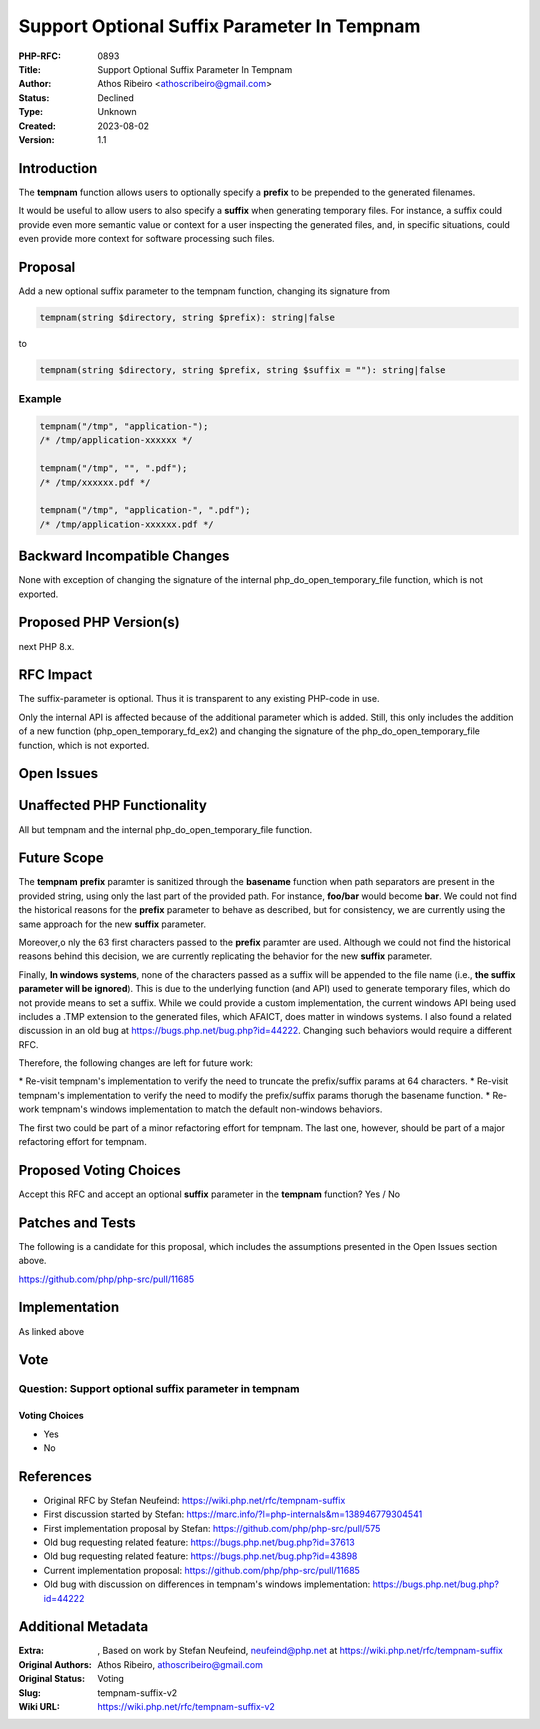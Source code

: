 Support Optional Suffix Parameter In Tempnam
============================================

:PHP-RFC: 0893
:Title: Support Optional Suffix Parameter In Tempnam
:Author: Athos Ribeiro <athoscribeiro@gmail.com>
:Status: Declined
:Type: Unknown
:Created: 2023-08-02
:Version: 1.1

Introduction
------------

The **tempnam** function allows users to optionally specify a **prefix**
to be prepended to the generated filenames.

It would be useful to allow users to also specify a **suffix** when
generating temporary files. For instance, a suffix could provide even
more semantic value or context for a user inspecting the generated
files, and, in specific situations, could even provide more context for
software processing such files.

Proposal
--------

Add a new optional suffix parameter to the tempnam function, changing
its signature from

.. code:: php

   tempnam(string $directory, string $prefix): string|false

to

.. code:: php

   tempnam(string $directory, string $prefix, string $suffix = ""): string|false

Example
~~~~~~~

.. code:: php

   tempnam("/tmp", "application-");
   /* /tmp/application-xxxxxx */

   tempnam("/tmp", "", ".pdf");
   /* /tmp/xxxxxx.pdf */

   tempnam("/tmp", "application-", ".pdf");
   /* /tmp/application-xxxxxx.pdf */

Backward Incompatible Changes
-----------------------------

None with exception of changing the signature of the internal
php_do_open_temporary_file function, which is not exported.

Proposed PHP Version(s)
-----------------------

next PHP 8.x.

RFC Impact
----------

The suffix-parameter is optional. Thus it is transparent to any existing
PHP-code in use.

Only the internal API is affected because of the additional parameter
which is added. Still, this only includes the addition of a new function
(php_open_temporary_fd_ex2) and changing the signature of the
php_do_open_temporary_file function, which is not exported.

Open Issues
-----------

Unaffected PHP Functionality
----------------------------

All but tempnam and the internal php_do_open_temporary_file function.

Future Scope
------------

The **tempnam** **prefix** paramter is sanitized through the
**basename** function when path separators are present in the provided
string, using only the last part of the provided path. For instance,
**foo/bar** would become **bar**. We could not find the historical
reasons for the **prefix** parameter to behave as described, but for
consistency, we are currently using the same approach for the new
**suffix** parameter.

Moreover,o nly the 63 first characters passed to the **prefix** paramter
are used. Although we could not find the historical reasons behind this
decision, we are currently replicating the behavior for the new
**suffix** parameter.

Finally, **In windows systems**, none of the characters passed as a
suffix will be appended to the file name (i.e., **the suffix parameter
will be ignored**). This is due to the underlying function (and API)
used to generate temporary files, which do not provide means to set a
suffix. While we could provide a custom implementation, the current
windows API being used includes a .TMP extension to the generated files,
which AFAICT, does matter in windows systems. I also found a related
discussion in an old bug at https://bugs.php.net/bug.php?id=44222.
Changing such behaviors would require a different RFC.

Therefore, the following changes are left for future work:

\* Re-visit tempnam's implementation to verify the need to truncate the
prefix/suffix params at 64 characters. \* Re-visit tempnam's
implementation to verify the need to modify the prefix/suffix params
thorugh the basename function. \* Re-work tempnam's windows
implementation to match the default non-windows behaviors.

The first two could be part of a minor refactoring effort for tempnam.
The last one, however, should be part of a major refactoring effort for
tempnam.

Proposed Voting Choices
-----------------------

Accept this RFC and accept an optional **suffix** parameter in the
**tempnam** function? Yes / No

Patches and Tests
-----------------

The following is a candidate for this proposal, which includes the
assumptions presented in the Open Issues section above.

https://github.com/php/php-src/pull/11685

Implementation
--------------

As linked above

Vote
----

Question: Support optional suffix parameter in tempnam
~~~~~~~~~~~~~~~~~~~~~~~~~~~~~~~~~~~~~~~~~~~~~~~~~~~~~~

Voting Choices
^^^^^^^^^^^^^^

-  Yes
-  No

References
----------

-  Original RFC by Stefan Neufeind:
   https://wiki.php.net/rfc/tempnam-suffix
-  First discussion started by Stefan:
   https://marc.info/?l=php-internals&m=138946779304541
-  First implementation proposal by Stefan:
   https://github.com/php/php-src/pull/575
-  Old bug requesting related feature:
   https://bugs.php.net/bug.php?id=37613
-  Old bug requesting related feature:
   https://bugs.php.net/bug.php?id=43898
-  Current implementation proposal:
   https://github.com/php/php-src/pull/11685
-  Old bug with discussion on differences in tempnam's windows
   implementation: https://bugs.php.net/bug.php?id=44222

Additional Metadata
-------------------

:Extra: , Based on work by Stefan Neufeind, neufeind@php.net at https://wiki.php.net/rfc/tempnam-suffix
:Original Authors: Athos Ribeiro, athoscribeiro@gmail.com
:Original Status: Voting
:Slug: tempnam-suffix-v2
:Wiki URL: https://wiki.php.net/rfc/tempnam-suffix-v2
